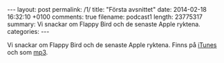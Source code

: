 #+BEGIN_HTML
---
layout: post
permalink: /1/
title: "Första avsnittet"
date: 2014-02-18 16:32:10 +0100
comments: true
filename: podcast1
length: 23775317
summary: Vi snackar om Flappy Bird och de senaste Apple ryktena.
categories: 
---
#+END_HTML

Vi snackar om Flappy Bird och de senaste Apple ryktena.
Finns på [[https://itunes.apple.com/us/podcast/semikolon/id824241885][iTunes]] och som [[https://s3-eu-west-1.amazonaws.com/www.semikolon.fm/audio/podcast1.mp3][mp3]].
